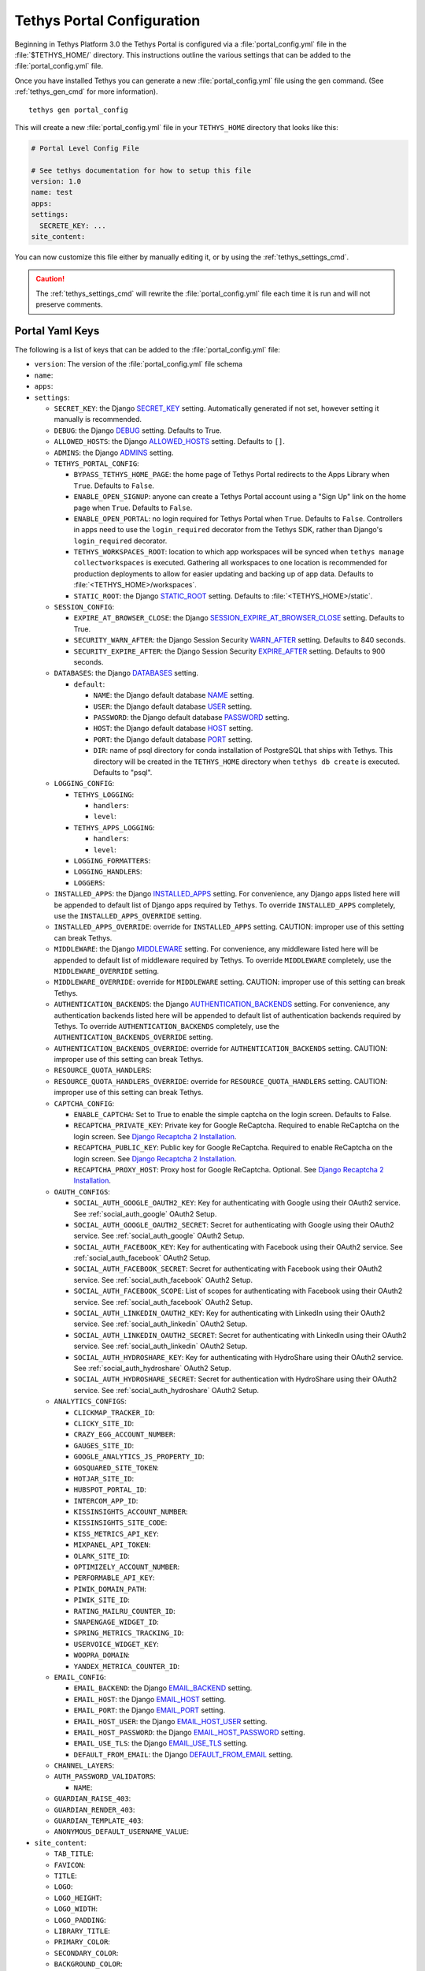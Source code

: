 .. _tethys_configuration:

***************************
Tethys Portal Configuration
***************************

Beginning in Tethys Platform 3.0 the Tethys Portal is configured via a :file:`portal_config.yml` file in the :file:`$TETHYS_HOME/` directory. This instructions outline the various settings that can be added to the :file:`portal_config.yml` file.

Once you have installed Tethys you can generate a new :file:`portal_config.yml` file using the ``gen`` command. (See :ref:`tethys_gen_cmd` for more information).

::

  tethys gen portal_config

This will create a new :file:`portal_config.yml` file in your ``TETHYS_HOME`` directory that looks like this:

.. code-block:: yaml

    # Portal Level Config File

    # See tethys documentation for how to setup this file
    version: 1.0
    name: test
    apps:
    settings:
      SECRETE_KEY: ...
    site_content:



You can now customize this file either by manually editing it, or by using the :ref:`tethys_settings_cmd`.

.. caution::

  The :ref:`tethys_settings_cmd` will rewrite the :file:`portal_config.yml` file each time it is run and will not preserve comments.

Portal Yaml Keys
----------------

The following is a list of keys that can be added to the :file:`portal_config.yml` file:

* ``version``: The version of the :file:`portal_config.yml` file schema
* ``name``:
* ``apps``:
* ``settings``:

  * ``SECRET_KEY``: the Django `SECRET_KEY <https://docs.djangoproject.com/en/2.2/ref/settings/#secret-key>`_ setting. Automatically generated if not set, however setting it manually is recommended.
  * ``DEBUG``: the Django `DEBUG <https://docs.djangoproject.com/en/2.2/ref/settings/#debug>`_ setting. Defaults to True.
  * ``ALLOWED_HOSTS``: the Django `ALLOWED_HOSTS <https://docs.djangoproject.com/en/2.2/ref/settings/#allowed-hosts>`_ setting. Defaults to ``[]``.
  * ``ADMINS``: the Django `ADMINS <https://docs.djangoproject.com/en/2.2/ref/settings/#admins>`_ setting.
  * ``TETHYS_PORTAL_CONFIG``:

    * ``BYPASS_TETHYS_HOME_PAGE``: the home page of Tethys Portal redirects to the Apps Library when ``True``. Defaults to ``False``.
    * ``ENABLE_OPEN_SIGNUP``: anyone can create a Tethys Portal account using a "Sign Up" link on the home page when ``True``. Defaults to ``False``.
    * ``ENABLE_OPEN_PORTAL``: no login required for Tethys Portal when ``True``. Defaults to ``False``. Controllers in apps need to use the ``login_required`` decorator from the Tethys SDK, rather than Django's ``login_required`` decorator.
    * ``TETHYS_WORKSPACES_ROOT``: location to which app workspaces will be synced when ``tethys manage collectworkspaces`` is executed. Gathering all workspaces to one location is recommended for production deployments to allow for easier updating and backing up of app data. Defaults to :file:`<TETHYS_HOME>/workspaces`.
    * ``STATIC_ROOT``: the Django `STATIC_ROOT <https://docs.djangoproject.com/en/2.2/ref/settings/#static-root>`_ setting. Defaults to :file:`<TETHYS_HOME>/static`.

  * ``SESSION_CONFIG``:

    * ``EXPIRE_AT_BROWSER_CLOSE``: the Django `SESSION_EXPIRE_AT_BROWSER_CLOSE <https://docs.djangoproject.com/en/2.2/ref/settings/#session-expire-at-browser-close>`_ setting. Defaults to True.
    * ``SECURITY_WARN_AFTER``: the Django Session Security `WARN_AFTER <https://django-session-security.readthedocs.io/en/latest/full.html#module-session_security.settings>`_ setting. Defaults to 840 seconds.
    * ``SECURITY_EXPIRE_AFTER``: the Django Session Security `EXPIRE_AFTER <https://django-session-security.readthedocs.io/en/latest/full.html#module-session_security.settings>`_ setting. Defaults to 900 seconds.

  * ``DATABASES``: the Django `DATABASES <https://docs.djangoproject.com/en/2.2/ref/settings/#databases>`_ setting.

    * ``default``:

      * ``NAME``: the Django default database `NAME <https://docs.djangoproject.com/en/2.2/ref/settings/#name>`_ setting.
      * ``USER``: the Django default database `USER <https://docs.djangoproject.com/en/2.2/ref/settings/#user>`_ setting.
      * ``PASSWORD``: the Django default database `PASSWORD <https://docs.djangoproject.com/en/2.2/ref/settings/#password>`_ setting.
      * ``HOST``: the Django default database `HOST <https://docs.djangoproject.com/en/2.2/ref/settings/#host>`_ setting.
      * ``PORT``: the Django default database `PORT <https://docs.djangoproject.com/en/2.2/ref/settings/#port>`_ setting.
      * ``DIR``: name of psql directory for conda installation of PostgreSQL that ships with Tethys. This directory will be created in the ``TETHYS_HOME`` directory when ``tethys db create`` is executed. Defaults to "psql".

  * ``LOGGING_CONFIG``:

    * ``TETHYS_LOGGING``:

      * ``handlers``:
      * ``level``:

    * ``TETHYS_APPS_LOGGING``:

      * ``handlers``:
      * ``level``:

    * ``LOGGING_FORMATTERS``:
    * ``LOGGING_HANDLERS``:
    * ``LOGGERS``:

  * ``INSTALLED_APPS``: the Django `INSTALLED_APPS <https://docs.djangoproject.com/en/2.2/ref/settings/#installed-apps>`_ setting. For convenience, any Django apps listed here will be appended to default list of Django apps required by Tethys. To override ``INSTALLED_APPS`` completely, use the ``INSTALLED_APPS_OVERRIDE`` setting.

  * ``INSTALLED_APPS_OVERRIDE``: override for ``INSTALLED_APPS`` setting. CAUTION: improper use of this setting can break Tethys.

  * ``MIDDLEWARE``: the Django `MIDDLEWARE <https://docs.djangoproject.com/en/2.2/ref/settings/#middleware>`_ setting. For convenience, any middleware listed here will be appended to default list of middleware required by Tethys. To override ``MIDDLEWARE`` completely, use the ``MIDDLEWARE_OVERRIDE`` setting.

  * ``MIDDLEWARE_OVERRIDE``: override for ``MIDDLEWARE`` setting. CAUTION: improper use of this setting can break Tethys.

  * ``AUTHENTICATION_BACKENDS``: the Django `AUTHENTICATION_BACKENDS <https://docs.djangoproject.com/en/2.2/ref/settings/#authentication-backends>`_ setting. For convenience, any authentication backends listed here will be appended to default list of authentication backends required by Tethys. To override ``AUTHENTICATION_BACKENDS`` completely, use the ``AUTHENTICATION_BACKENDS_OVERRIDE`` setting.

  * ``AUTHENTICATION_BACKENDS_OVERRIDE``: override for ``AUTHENTICATION_BACKENDS`` setting. CAUTION: improper use of this setting can break Tethys.

  * ``RESOURCE_QUOTA_HANDLERS``:

  * ``RESOURCE_QUOTA_HANDLERS_OVERRIDE``: override for ``RESOURCE_QUOTA_HANDLERS`` setting. CAUTION: improper use of this setting can break Tethys.

  * ``CAPTCHA_CONFIG``:

    * ``ENABLE_CAPTCHA``: Set to True to enable the simple captcha on the login screen. Defaults to False.
    * ``RECAPTCHA_PRIVATE_KEY``: Private key for Google ReCaptcha. Required to enable ReCaptcha on the login screen. See `Django Recaptcha 2 Installation <https://github.com/kbytesys/django-recaptcha2#how-to-install>`_.
    * ``RECAPTCHA_PUBLIC_KEY``: Public key for Google ReCaptcha. Required to enable ReCaptcha on the login screen. See `Django Recaptcha 2 Installation <https://github.com/kbytesys/django-recaptcha2#how-to-install>`_.
    * ``RECAPTCHA_PROXY_HOST``: Proxy host for Google ReCaptcha. Optional. See `Django Recaptcha 2 Installation <https://github.com/kbytesys/django-recaptcha2#how-to-install>`_.

  * ``OAUTH_CONFIGS``:

    * ``SOCIAL_AUTH_GOOGLE_OAUTH2_KEY``: Key for authenticating with Google using their OAuth2 service. See :ref:`social_auth_google` OAuth2 Setup.
    * ``SOCIAL_AUTH_GOOGLE_OAUTH2_SECRET``: Secret for authenticating with Google using their OAuth2 service. See :ref:`social_auth_google` OAuth2 Setup.
    * ``SOCIAL_AUTH_FACEBOOK_KEY``: Key for authenticating with Facebook using their OAuth2 service. See :ref:`social_auth_facebook` OAuth2 Setup.
    * ``SOCIAL_AUTH_FACEBOOK_SECRET``: Secret for authenticating with Facebook using their OAuth2 service. See :ref:`social_auth_facebook` OAuth2 Setup.
    * ``SOCIAL_AUTH_FACEBOOK_SCOPE``: List of scopes for authenticating with Facebook using their OAuth2 service. See :ref:`social_auth_facebook` OAuth2 Setup.
    * ``SOCIAL_AUTH_LINKEDIN_OAUTH2_KEY``: Key for authenticating with LinkedIn using their OAuth2 service. See :ref:`social_auth_linkedin` OAuth2 Setup.
    * ``SOCIAL_AUTH_LINKEDIN_OAUTH2_SECRET``: Secret for authenticating with LinkedIn using their OAuth2 service. See :ref:`social_auth_linkedin` OAuth2 Setup.
    * ``SOCIAL_AUTH_HYDROSHARE_KEY``: Key for authenticating with HydroShare using their OAuth2 service. See :ref:`social_auth_hydroshare` OAuth2 Setup.
    * ``SOCIAL_AUTH_HYDROSHARE_SECRET``: Secret for authentication with HydroShare using their OAuth2 service. See :ref:`social_auth_hydroshare` OAuth2 Setup.

  * ``ANALYTICS_CONFIGS``:

    * ``CLICKMAP_TRACKER_ID``:
    * ``CLICKY_SITE_ID``:
    * ``CRAZY_EGG_ACCOUNT_NUMBER``:
    * ``GAUGES_SITE_ID``:
    * ``GOOGLE_ANALYTICS_JS_PROPERTY_ID``:
    * ``GOSQUARED_SITE_TOKEN``:
    * ``HOTJAR_SITE_ID``:
    * ``HUBSPOT_PORTAL_ID``:
    * ``INTERCOM_APP_ID``:
    * ``KISSINSIGHTS_ACCOUNT_NUMBER``:
    * ``KISSINSIGHTS_SITE_CODE``:
    * ``KISS_METRICS_API_KEY``:
    * ``MIXPANEL_API_TOKEN``:
    * ``OLARK_SITE_ID``:
    * ``OPTIMIZELY_ACCOUNT_NUMBER``:
    * ``PERFORMABLE_API_KEY``:
    * ``PIWIK_DOMAIN_PATH``:
    * ``PIWIK_SITE_ID``:
    * ``RATING_MAILRU_COUNTER_ID``:
    * ``SNAPENGAGE_WIDGET_ID``:
    * ``SPRING_METRICS_TRACKING_ID``:
    * ``USERVOICE_WIDGET_KEY``:
    * ``WOOPRA_DOMAIN``:
    * ``YANDEX_METRICA_COUNTER_ID``:

  * ``EMAIL_CONFIG``:

    * ``EMAIL_BACKEND``: the Django `EMAIL_BACKEND <https://docs.djangoproject.com/en/2.2/ref/settings/#email-backend>`_ setting.
    * ``EMAIL_HOST``: the Django `EMAIL_HOST <https://docs.djangoproject.com/en/2.2/ref/settings/#email-host>`_ setting.
    * ``EMAIL_PORT``: the Django `EMAIL_PORT <https://docs.djangoproject.com/en/2.2/ref/settings/#email-port>`_ setting.
    * ``EMAIL_HOST_USER``: the Django `EMAIL_HOST_USER <https://docs.djangoproject.com/en/2.2/ref/settings/#email-host-user>`_ setting.
    * ``EMAIL_HOST_PASSWORD``: the Django `EMAIL_HOST_PASSWORD <https://docs.djangoproject.com/en/2.2/ref/settings/#email-host-password>`_ setting.
    * ``EMAIL_USE_TLS``: the Django `EMAIL_USE_TLS <https://docs.djangoproject.com/en/2.2/ref/settings/#email-use-tls>`_ setting.
    * ``DEFAULT_FROM_EMAIL``: the Django `DEFAULT_FROM_EMAIL <https://docs.djangoproject.com/en/2.2/ref/settings/#default-from-email>`_ setting.

  * ``CHANNEL_LAYERS``:

  * ``AUTH_PASSWORD_VALIDATORS``:

    * ``NAME``:

  * ``GUARDIAN_RAISE_403``:
  * ``GUARDIAN_RENDER_403``:
  * ``GUARDIAN_TEMPLATE_403``:
  * ``ANONYMOUS_DEFAULT_USERNAME_VALUE``:

* ``site_content``:

  * ``TAB_TITLE``:
  * ``FAVICON``:
  * ``TITLE``:
  * ``LOGO``:
  * ``LOGO_HEIGHT``:
  * ``LOGO_WIDTH``:
  * ``LOGO_PADDING``:
  * ``LIBRARY_TITLE``:
  * ``PRIMARY_COLOR``:
  * ``SECONDARY_COLOR``:
  * ``BACKGROUND_COLOR``:
  * ``TEXT_COLOR``:
  * ``TEXT_HOVER_COLOR``:
  * ``SECONDARY_TEXT_COLOR``:
  * ``SECONDARY_TEXT_HOVER_COLOR``:
  * ``COPYRIGHT``:
  * ``HERO_TEXT``:
  * ``BLURB_TEXT``:
  * ``FEATURE1_HEADING``:
  * ``FEATURE1_BODY``:
  * ``FEATURE1_IMAGE``:
  * ``FEATURE2_HEADING``:
  * ``FEATURE2_BODY``:
  * ``FEATURE2_IMAGE``:
  * ``FEATURE3_HEADING``:
  * ``FEATURE3_BODY``:
  * ``FEATURE3_IMAGE``:
  * ``ACTION_TEXT``:
  * ``ACTION_BUTTON``:

.. note::

    You may define any Django Setting as a key under the ``settings`` key. Only the most common Django settings are listed above. For a complete reference of Django settings see: `Django Settings Reference <https://docs.djangoproject.com/en/2.2/ref/settings/>`_.

Sample portal_config.yml file:

.. code-block:: yaml

  # Portal Level Config File
  
  # See tethys documentation for how to setup this file
  version: 1.0
  name: test
  apps:
  settings:
    SECRET_KEY: ...
    DEBUG: True
    ALLOWED_HOSTS: []
    ADMINS: []
    TETHYS_PORTAL_CONFIG:
      BYPASS_TETHYS_HOME_PAGE: False
      ENABLE_OPEN_SIGNUP: False
      ENABLE_OPEN_PORTAL: False
      #  STATIC_ROOT: ''
      #  TETHYS_WORKSPACES_ROOT: ''
  
    SESSION_CONFIG:
      EXPIRE_AT_BROWSER_CLOSE: True
      SECURITY_WARN_AFTER: 840
      SECURITY_EXPIRE_AFTER: 900
  
    DATABASES:
      default:
        NAME: tethys_platform
        USER: tethys_default
        PASSWORD: pass
        HOST: localhost
        PORT:  5436
        DIR: psql
  
    LOGGING_CONFIG:
      TETHYS_LOGGING:
        handlers:
          - console_verbose
        level: INFO
      TETHYS_APPS_LOGGING:
        handlers:
          - console_verbose
        level: INFO
      LOGGING_FORMATTERS: {}
      LOGGING_HANDLERS: {}
      LOGGERS: {}
  
    #  INSTALLED_APPS_OVERRIDE: []
    INSTALLED_APPS: []
  
    #  MIDDLEWARE_OVERRIDE: []
    MIDDLEWARE: []
  
    #  AUTHENTICATION_BACKENDS_OVERRIDE: []
    AUTHENTICATION_BACKENDS: []
  
    #  RESOURCE_QUOTA_HANDLERS_OVERRIDE: []
    RESOURCE_QUOTA_HANDLERS: []
  
    CAPTCHA_CONFIG:
      ENABLE_CAPTCHA: False
      RECAPTCHA_PRIVATE_KEY: ''
      RECAPTCHA_PUBLIC_KEY: ''
      #  RECAPTCHA_PROXY_HOST: https://recaptcha.net
  
    #  OAUTH_CONFIGS:
    #    SOCIAL_AUTH_GOOGLE_OAUTH2_KEY: ''
    #    SOCIAL_AUTH_GOOGLE_OAUTH2_SECRET: ''
    #
    #    SOCIAL_AUTH_FACEBOOK_KEY: ''
    #    SOCIAL_AUTH_FACEBOOK_SECRET: ''
    #    SOCIAL_AUTH_FACEBOOK_SCOPE: ['email']
    #
    #    SOCIAL_AUTH_LINKEDIN_OAUTH2_KEY: ''
    #    SOCIAL_AUTH_LINKEDIN_OAUTH2_SECRET: ''
    #
    #    SOCIAL_AUTH_HYDROSHARE_KEY: ''
    #    SOCIAL_AUTH_HYDROSHARE_SECRET: ''
  
    #  ANALYTICS_CONFIGS:
    #    CLICKMAP_TRACKER_ID: False
    #    CLICKY_SITE_ID: False
    #    CRAZY_EGG_ACCOUNT_NUMBER: False
    #    GAUGES_SITE_ID: False
    #    GOOGLE_ANALYTICS_JS_PROPERTY_ID: False
    #    GOSQUARED_SITE_TOKEN: False
    #    HOTJAR_SITE_ID: False
    #    HUBSPOT_PORTAL_ID: False
    #    INTERCOM_APP_ID: False
    #    KISSINSIGHTS_ACCOUNT_NUMBER: False
    #    KISSINSIGHTS_SITE_CODE: False
    #    KISS_METRICS_API_KEY: False
    #    MIXPANEL_API_TOKEN: False
    #    OLARK_SITE_ID: False
    #    OPTIMIZELY_ACCOUNT_NUMBER: False
    #    PERFORMABLE_API_KEY: False
    #    PIWIK_DOMAIN_PATH: False
    #    PIWIK_SITE_ID: False
    #    RATING_MAILRU_COUNTER_ID: False
    #    SNAPENGAGE_WIDGET_ID: False
    #    SPRING_METRICS_TRACKING_ID: False
    #    USERVOICE_WIDGET_KEY: False
    #    WOOPRA_DOMAIN: False
    #    YANDEX_METRICA_COUNTER_ID: False
  
    #  EMAIL_CONFIG:
    #    EMAIL_BACKEND: 'django.core.mail.backends.smtp.EmailBackend'
    #    EMAIL_HOST: 'localhost'
    #    EMAIL_PORT: 25
    #    EMAIL_HOST_USER: ''
    #    EMAIL_HOST_PASSWORD: ''
    #    EMAIL_USE_TLS: False
    #    DEFAULT_FROM_EMAIL: 'Example <noreply@exmaple.com>'

    #  CHANNEL_LAYERS:
    #    default:
    #      BACKEND: channels.layers.InMemoryChannelLayer

    # Password validation
    # https://docs.djangoproject.com/en/1.9/ref/settings/#auth-password-validators
    #  AUTH_PASSWORD_VALIDATORS:
    #    - NAME: django.contrib.auth.password_validation.UserAttributeSimilarityValidator
    #    - NAME: django.contrib.auth.password_validation.MinimumLengthValidator
    #    - NAME: django.contrib.auth.password_validation.CommonPasswordValidator
    #    - NAME: django.contrib.auth.password_validation.NumericPasswordValidator

    # Django Guardian Settings
    #   GUARDIAN_RAISE_403: False  # Mutually exclusive with GUARDIAN_RENDER_403
    #   GUARDIAN_RENDER_403: False  # Mutually exclusive with GUARDIAN_RAISE_403
    #   GUARDIAN_TEMPLATE_403: ''
    #   ANONYMOUS_DEFAULT_USERNAME_VALUE: 'anonymous'
  
  site_content:
    TAB_TITLE:
    FAVICON:
    TITLE:
    LOGO:
    LOGO_HEIGHT:
    LOGO_WIDTH:
    LOGO_PADDING:
    LIBRARY_TITLE:
    PRIMARY_COLOR:
    SECONDARY_COLOR:
    BACKGROUND_COLOR:
    TEXT_COLOR:
    TEXT_HOVER_COLOR:
    SECONDARY_TEXT_COLOR:
    SECONDARY_TEXT_HOVER_COLOR:
    COPYRIGHT:
    HERO_TEXT:
    BLURB_TEXT:
    FEATURE1_HEADING:
    FEATURE1_BODY:
    FEATURE1_IMAGE:
    FEATURE2_HEADING:
    FEATURE2_BODY:
    FEATURE2_IMAGE:
    FEATURE3_HEADING:
    FEATURE3_BODY:
    FEATURE3_IMAGE:
    ACTION_TEXT:
    ACTION_BUTTON:
